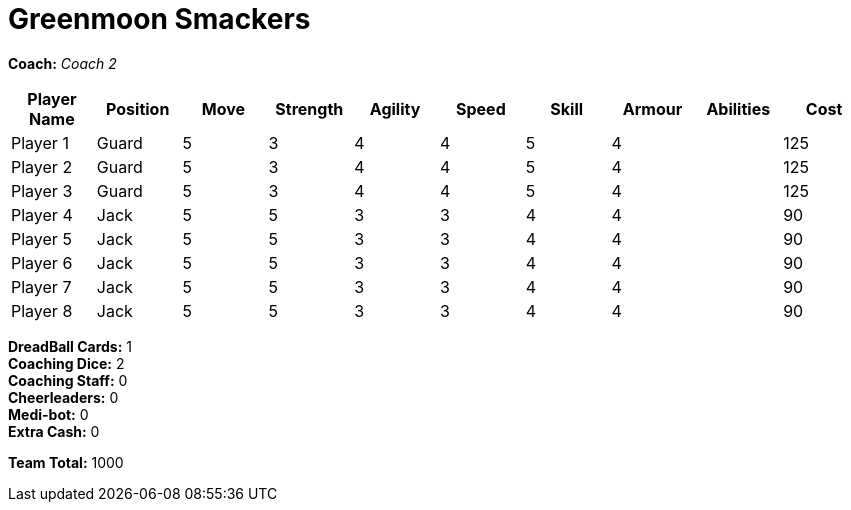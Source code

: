 = Greenmoon Smackers

*Coach:* _Coach 2_

|===
|Player Name |Position |Move |Strength |Agility |Speed |Skill |Armour |Abilities |Cost

|Player 1
|Guard
|5
|3
|4
|4
|5
|4
|
|125

|Player 2
|Guard
|5
|3
|4
|4
|5
|4
|
|125

|Player 3
|Guard
|5
|3
|4
|4
|5
|4
|
|125

|Player 4
|Jack
|5
|5
|3
|3
|4
|4
|
|90

|Player 5
|Jack
|5
|5
|3
|3
|4
|4
|
|90

|Player 6
|Jack
|5
|5
|3
|3
|4
|4
|
|90

|Player 7
|Jack
|5
|5
|3
|3
|4
|4
|
|90

|Player 8
|Jack
|5
|5
|3
|3
|4
|4
|
|90
|===

////
|Player G
|Guard
|5
|3
|4
|4
|5
|4
|
|125

|Player J
|Jack
|5
|5
|3
|3
|4
|4
|
|90

|Slippery Joe
|Striker (C)
|5
|5
|3
|3
|4
|5
|A Safe Pair of Hands
|230
////

*DreadBall Cards:* 1 +
*Coaching Dice:* 2 +
*Coaching Staff:* 0 +
*Cheerleaders:* 0 +
*Medi-bot:* 0 +
*Extra Cash:* 0

*Team Total:* 1000
